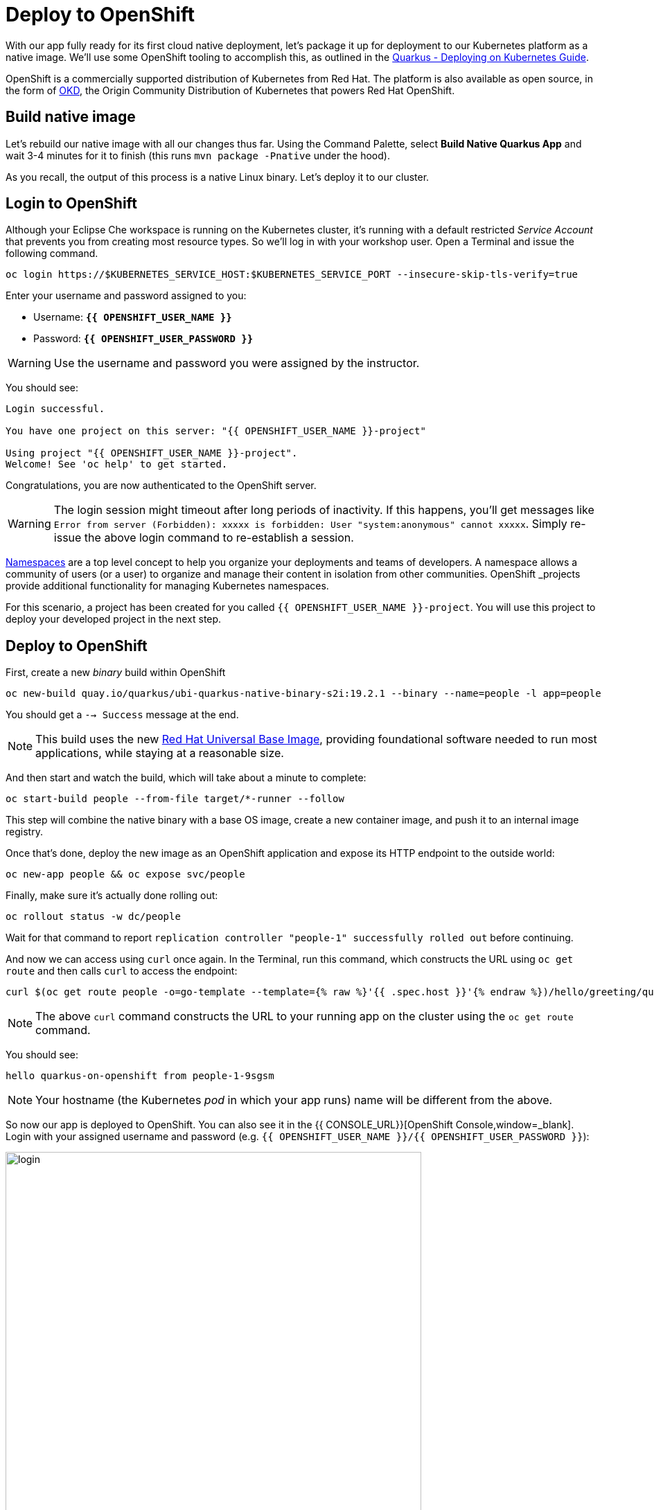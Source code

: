 = Deploy to OpenShift
:experimental:

With our app fully ready for its first cloud native deployment, let's package it up for deployment to our Kubernetes platform as a native image. We'll use some OpenShift tooling to accomplish this, as outlined in the https://quarkus.io/guides/kubernetes-guide[Quarkus - Deploying on Kubernetes Guide, window=_blank].

OpenShift is a commercially supported distribution of Kubernetes from Red Hat. The platform is also available as open source, in the form of https://www.okd.io/[OKD,window=_blank], the Origin Community Distribution of Kubernetes that powers Red Hat OpenShift.

== Build native image

Let's rebuild our native image with all our changes thus far. Using the Command Palette, select **Build Native Quarkus App** and wait 3-4 minutes for it to finish (this runs `mvn package -Pnative` under the hood).

As you recall, the output of this process is a native Linux binary. Let's deploy it to our cluster.

== Login to OpenShift

Although your Eclipse Che workspace is running on the Kubernetes cluster, it's running with a default restricted _Service Account_ that prevents you from creating most resource types. So we'll log in with your workshop user. Open a Terminal and issue the following command.

[source, sh, role="copypaste"]
----
oc login https://$KUBERNETES_SERVICE_HOST:$KUBERNETES_SERVICE_PORT --insecure-skip-tls-verify=true
----

Enter your username and password assigned to you:

* Username: **`{{ OPENSHIFT_USER_NAME }}`**
* Password: **`{{ OPENSHIFT_USER_PASSWORD }}`**

[WARNING]
====
Use the username and password you were assigned by the instructor.
====

You should see:

[source, none]
----
Login successful.

You have one project on this server: "{{ OPENSHIFT_USER_NAME }}-project"

Using project "{{ OPENSHIFT_USER_NAME }}-project".
Welcome! See 'oc help' to get started.
----

Congratulations, you are now authenticated to the OpenShift server.

[WARNING]
====
The login session might timeout after long periods of inactivity. If this happens, you'll get messages like `Error from server (Forbidden): xxxxx is forbidden: User "system:anonymous" cannot xxxxx`. Simply re-issue the above login command to re-establish a session.
====

https://kubernetes.io/docs/concepts/overview/working-with-objects/namespaces/[Namespaces,window=_blank]
are a top level concept to help you organize your deployments and teams of developers. A
namespace allows a community of users (or a user) to organize and manage
their content in isolation from other communities. OpenShift _projects_ provide additional functionality for managing Kubernetes namespaces.

For this scenario, a project has been created for you called `{{ OPENSHIFT_USER_NAME }}-project`. You will use this project to deploy your developed project in the next step.

== Deploy to OpenShift

First, create a new _binary_ build within OpenShift
[source,sh,role="copypaste"]
----
oc new-build quay.io/quarkus/ubi-quarkus-native-binary-s2i:19.2.1 --binary --name=people -l app=people
----

You should get a `--> Success` message at the end.

[NOTE]
====
This build uses the new https://access.redhat.com/documentation/en-us/red_hat_enterprise_linux_atomic_host/7/html/getting_started_with_containers/using_red_hat_base_container_images_standard_and_minimal[Red Hat Universal Base Image,window=_blank], providing foundational software needed to run most applications, while staying at a reasonable size.
====

And then start and watch the build, which will take about a minute to complete:

[source,sh,role="copypaste"]
----
oc start-build people --from-file target/*-runner --follow
----

This step will combine the native binary with a base OS image, create a new container image, and push it to an internal image registry.

Once that's done, deploy the new image as an OpenShift application and expose its HTTP endpoint to the outside world:

[source,sh,role="copypaste"]
----
oc new-app people && oc expose svc/people
----

Finally, make sure it's actually done rolling out:

[source,sh,role="copypaste"]
----
oc rollout status -w dc/people
----

Wait for that command to report `replication controller "people-1" successfully rolled out` before continuing.

And now we can access using `curl` once again. In the Terminal, run this command, which constructs the URL using `oc get route` and then calls `curl` to access the endpoint:

[source,sh,role="copypaste copypaste"]
----
curl $(oc get route people -o=go-template --template={% raw %}'{{ .spec.host }}'{% endraw %})/hello/greeting/quarkus-on-openshift
----

[NOTE]
====
The above `curl` command constructs the URL to your running app on the cluster using the `oc get route` command.
====

You should see:

[source,none]
----
hello quarkus-on-openshift from people-1-9sgsm
----

[NOTE]
====
Your hostname (the Kubernetes _pod_ in which your app runs) name will be different from the above.
====

So now our app is deployed to OpenShift. You can also see it in the {{ CONSOLE_URL}}[OpenShift Console,window=_blank]. Login with your assigned username and password (e.g. `{{ OPENSHIFT_USER_NAME }}/{{ OPENSHIFT_USER_PASSWORD }}`):

image::ocplogin.png[login,600]

Once logged in, click on the name of your project ({{ OPENSHIFT_USER_NAME }}-project_):

image::ocpproj.png[project,600]

Here is an overview of some of the resources the app is using and a dashboard of statistics. Click on the `1 of 1 pods` to view details about our running pods:

image::pods.png[pods,600]

 Click on the name of the pod to get detailed metrics:

image::container.png[container,600]

There's the Quarkus native app, running with very little memory usage. Click on the **Logs** tab to see the console output from the app:

image::podlogs.png[logs,600]

This is the same output you saw earlier when you ran it "locally" with it's super-fast startup time.

Navigate to _Networking > Routes_. Here you can see the single external route created when you ran the `oc expose` command earlier:

image::route.png[route,600]

You can click on the route link to open up the default Quarkus page that's packaged as part of our workshop application.

== Connect MicroProfile health check

Earlier you implemented a series of MicroProfile health checks. To make OpenShift aware of these available health checks and begin using them, run the following commands:

[source,sh,role="copypaste"]
----
oc set probe dc/people --readiness --initial-delay-seconds=30 --get-url=http://:8080/health/ready && oc set probe dc/people --liveness --initial-delay-seconds=30 --get-url=http://:8080/health/live
----

This configures both a _readiness_ probe (is the app initialized and ready to serve requests?) and a _liveness_ probe (is the app still up and ready to serve requests) with default timeouts. OpenShift will not route any traffic to pods that don't respond successfully to these probes. By editing these, it will trigger a new deployment so make sure the app comes up with its new probes in place:

[source,sh,role="copypaste"]
----
oc rollout status -w dc/people
----

At this point, the probes will be accessed periodically to ensure the app is healthy.

== Congratulations!

This step covered the deployment of a native Quarkus application on OpenShift. However, there is much more, and the integration with these cloud native platforms (through health checks, configuration management, and monitoring which we'll cover later) has been tailored to make Quarkus applications execution very smooth.
